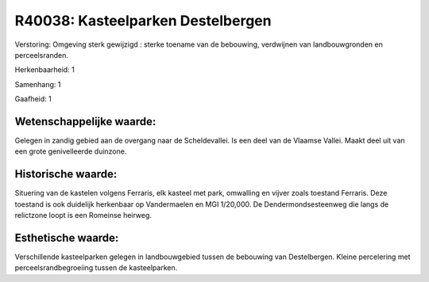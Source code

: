 R40038: Kasteelparken Destelbergen
==================================

Verstoring:
Omgeving sterk gewijzigd : sterke toename van de bebouwing,
verdwijnen van landbouwgronden en perceelsranden.

Herkenbaarheid: 1

Samenhang: 1

Gaafheid: 1


Wetenschappelijke waarde:
~~~~~~~~~~~~~~~~~~~~~~~~~

Gelegen in zandig gebied aan de overgang naar de Scheldevallei. Is
een deel van de Vlaamse Vallei. Maakt deel uit van een grote
genivelleerde duinzone.


Historische waarde:
~~~~~~~~~~~~~~~~~~~

Situering van de kastelen volgens Ferraris, elk kasteel met park,
omwalling en vijver zoals toestand Ferraris. Deze toestand is ook
duidelijk herkenbaar op Vandermaelen en MGI 1/20,000. De
Dendermondsesteenweg die langs de relictzone loopt is een Romeinse
heirweg.


Esthetische waarde:
~~~~~~~~~~~~~~~~~~~

Verschillende kasteelparken gelegen in landbouwgebied tussen de
bebouwing van Destelbergen. Kleine percelering met
perceelsrandbegroeiing tussen de kasteelparken.



